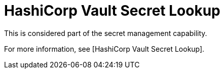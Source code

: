 [id="ref-controller-credential-hasiCorp-secret"]

= HashiCorp Vault Secret Lookup

This is considered part of the secret management capability.
 
For more information, see [HashiCorp Vault Secret Lookup].
